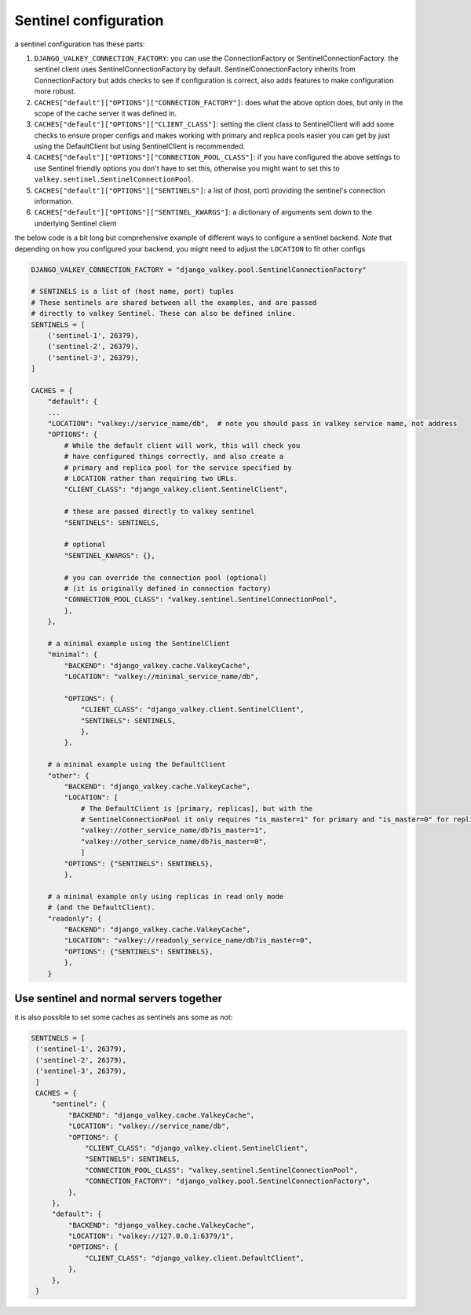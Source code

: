 ======================
Sentinel configuration
======================

a sentinel configuration has these parts:

1. ``DJANGO_VALKEY_CONNECTION_FACTORY``: you can use the ConnectionFactory or SentinelConnectionFactory. the sentinel client uses SentinelConnectionFactory by default.
   SentinelConnectionFactory inherits from ConnectionFactory but adds checks to see if configuration is correct, also adds features to make configuration more robust.

2. ``CACHES["default"]["OPTIONS"]["CONNECTION_FACTORY"]``: does what the above option does, but only in the scope of the cache server it was defined in.

3. ``CACHES["default"]["OPTIONS"]["CLIENT_CLASS"]``: setting the client class to SentinelClient will add some checks to ensure proper configs and makes working with primary and replica pools easier
   you can get by just using the DefaultClient but using SentinelClient is recommended.
4. ``CACHES["default"]["OPTIONS"]["CONNECTION_POOL_CLASS"]``: if you have configured the above settings to use Sentinel friendly options you don't have to set this, otherwise you might want to set this to ``valkey.sentinel.SentinelConnectionPool``.

5. ``CACHES["default"]["OPTIONS"]["SENTINELS"]``: a list of (host, port) providing the sentinel's connection information.

6. ``CACHES["default"]["OPTIONS"]["SENTINEL_KWARGS"]``: a dictionary of arguments sent down to the underlying Sentinel client

the below code is a bit long but comprehensive example of different ways to configure a sentinel backend.
*Note* that depending on how you configured your backend, you might need to adjust the ``LOCATION`` to fit other configs

.. code-block:: python


    DJANGO_VALKEY_CONNECTION_FACTORY = "django_valkey.pool.SentinelConnectionFactory"

    # SENTINELS is a list of (host name, port) tuples
    # These sentinels are shared between all the examples, and are passed
    # directly to valkey Sentinel. These can also be defined inline.
    SENTINELS = [
        ('sentinel-1', 26379),
        ('sentinel-2', 26379),
        ('sentinel-3', 26379),
    ]

    CACHES = {
        "default": {
        ...
        "LOCATION": "valkey://service_name/db",  # note you should pass in valkey service name, not address
        "OPTIONS": {
            # While the default client will work, this will check you
            # have configured things correctly, and also create a
            # primary and replica pool for the service specified by
            # LOCATION rather than requiring two URLs.
            "CLIENT_CLASS": "django_valkey.client.SentinelClient",

            # these are passed directly to valkey sentinel
            "SENTINELS": SENTINELS,

            # optional
            "SENTINEL_KWARGS": {},

            # you can override the connection pool (optional)
            # (it is originally defined in connection factory)
            "CONNECTION_POOL_CLASS": "valkey.sentinel.SentinelConnectionPool",
            },
        },

        # a minimal example using the SentinelClient
        "minimal": {
            "BACKEND": "django_valkey.cache.ValkeyCache",
            "LOCATION": "valkey://minimal_service_name/db",

            "OPTIONS": {
                "CLIENT_CLASS": "django_valkey.client.SentinelClient",
                "SENTINELS": SENTINELS,
                },
            },

        # a minimal example using the DefaultClient
        "other": {
            "BACKEND": "django_valkey.cache.ValkeyCache",
            "LOCATION": [
                # The DefaultClient is [primary, replicas], but with the
                # SentinelConnectionPool it only requires "is_master=1" for primary and "is_master=0" for replicas.
                "valkey://other_service_name/db?is_master=1",
                "valkey://other_service_name/db?is_master=0",
                ]
            "OPTIONS": {"SENTINELS": SENTINELS},
            },

        # a minimal example only using replicas in read only mode
        # (and the DefaultClient).
        "readonly": {
            "BACKEND": "django_valkey.cache.ValkeyCache",
            "LOCATION": "valkey://readonly_service_name/db?is_master=0",
            "OPTIONS": {"SENTINELS": SENTINELS},
            },
        }



Use sentinel and normal servers together
****************************************
it is also possible to set some caches as sentinels ans some as not:

.. code-block:: python

   SENTINELS = [
    ('sentinel-1', 26379),
    ('sentinel-2', 26379),
    ('sentinel-3', 26379),
    ]
    CACHES = {
        "sentinel": {
            "BACKEND": "django_valkey.cache.ValkeyCache",
            "LOCATION": "valkey://service_name/db",
            "OPTIONS": {
                "CLIENT_CLASS": "django_valkey.client.SentinelClient",
                "SENTINELS": SENTINELS,
                "CONNECTION_POOL_CLASS": "valkey.sentinel.SentinelConnectionPool",
                "CONNECTION_FACTORY": "django_valkey.pool.SentinelConnectionFactory",
            },
        },
        "default": {
            "BACKEND": "django_valkey.cache.ValkeyCache",
            "LOCATION": "valkey://127.0.0.1:6379/1",
            "OPTIONS": {
                "CLIENT_CLASS": "django_valkey.client.DefaultClient",
            },
        },
    }
